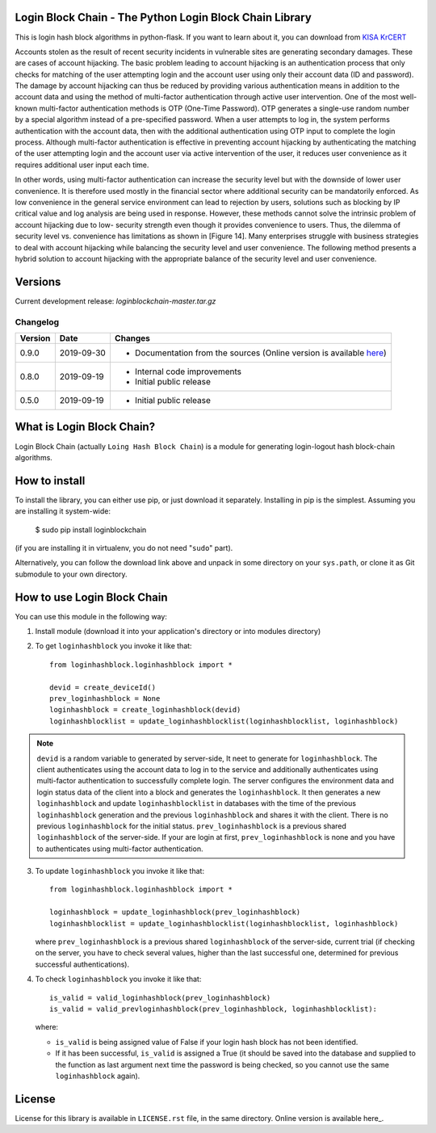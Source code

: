 Login Block Chain - The Python Login Block Chain Library
========================================================

This is login hash block algorithms in python-flask. If you want to learn about it, you can download from 
`KISA KrCERT <https://www.boho.or.kr/data/reportView.do?bulletin_writing_sequence=35003>`_

Accounts stolen as the result of recent security incidents in vulnerable sites are generating secondary damages. These are cases of account hijacking. The basic problem leading to account hijacking is an authentication process that only checks for matching of the user attempting login and the account user using only their account data (ID and password). The damage by account hijacking can thus be reduced by providing various authentication means in addition to the account data and using the method of multi-factor authentication through active user intervention.
One of the most well-known multi-factor authentication methods is OTP (One-Time Password). OTP generates a single-use random number by a special algorithm instead of a pre-specified password. When a user attempts to log in, the system performs authentication with the account data, then with the additional authentication using OTP input to complete the login process. Although multi-factor authentication is effective in preventing account hijacking by authenticating the matching of the user attempting login and the account user via active intervention of the user, it reduces user convenience as it requires additional user input each time.

In other words, using multi-factor authentication can increase the security level but with the downside of lower user convenience. It is therefore used mostly in the financial sector where additional security can be mandatorily enforced. As low convenience in the general service environment can lead to rejection by users, solutions such as blocking by IP critical value and log analysis are being used in response.
However, these methods cannot solve the intrinsic problem of account hijacking due to low- security strength even though it provides convenience to users. Thus, the dilemma of security level vs. convenience has limitations as shown in [Figure 14]. Many enterprises struggle with business strategies to deal with account hijacking while balancing the security level and user convenience. The following method presents a hybrid solution to account hijacking with the appropriate balance of the security level and user convenience.

Versions
========

Current development release: `loginblockchain-master.tar.gz`

Changelog
---------

+---------+------------+---------------------------------------------------------------------------------------------------------------------------------------------------------+
| Version | Date       | Changes                                                                                                                                                 |
+=========+============+=========================================================================================================================================================+
| 0.9.0   | 2019-09-30 | - Documentation from the sources (Online version is available `here <https://masuwonchon.github.io/loginblockchain/html/index.html>`_)                  |
+---------+------------+---------------------------------------------------------------------------------------------------------------------------------------------------------+
| 0.8.0   | 2019-09-19 | - Internal code improvements                                                                                                                            |
|         |            | - Initial public release                                                                                                                                |
+---------+------------+---------------------------------------------------------------------------------------------------------------------------------------------------------+
| 0.5.0   | 2019-09-19 | - Initial public release                                                                                                                                |
+---------+------------+---------------------------------------------------------------------------------------------------------------------------------------------------------+

What is Login Block Chain?
==========================

Login Block Chain (actually ``Loing Hash Block Chain``) is a module for generating login-logout hash block-chain algorithms.


How to install
==============

To install the library, you can either use pip, or just download it separately. Installing in pip is the simplest. Assuming you are installing it system-wide:

    $ sudo pip install loginblockchain
(if you are installing it in virtualenv, you do not need "``sudo``" part).

Alternatively, you can follow the download link above and unpack in some directory on your ``sys.path``, or clone it as Git submodule to your own directory.

How to use Login Block Chain
============================

You can use this module in the following way::

1. Install module (download it into your application's directory or into modules directory)

2. To get ``loginhashblock`` you invoke it like that::
       
       from loginhashblock.loginhashblock import *

       devid = create_deviceId()
       prev_loginhashblock = None
       loginhashblock = create_loginhashblock(devid)
       loginhashblocklist = update_loginhashblocklist(loginhashblocklist, loginhashblock)

.. note::
    ``devid`` is a random variable to generated by server-side, It neet to generate for ``loginhashblock``. The client authenticates using the account data to log in to the service and additionally authenticates using multi-factor authentication to successfully complete login. The server configures the environment data and login status data of the client into a block and generates the ``loginhashblock``. It then generates a new ``loginhashblock`` and update ``loginhashblocklist`` in databases with the time of the previous ``loginhashblock`` generation and the previous ``loginhashblock`` and shares it with the client. There is no previous ``loginhashblock`` for the initial status.
    ``prev_loginhashblock`` is a previous shared ``loginhashblock`` of the server-side. If your are login at first, ``prev_loginhashblock`` is none and you have to authenticates using multi-factor authentication.

3. To update ``loginhashblock`` you invoke it like that::

       from loginhashblock.loginhashblock import *

       loginhashblock = update_loginhashblock(prev_loginhashblock)
       loginhashblocklist = update_loginhashblocklist(loginhashblocklist, loginhashblock)

   where ``prev_loginhashblock`` is a previous shared ``loginhashblock`` of the server-side, current trial (if checking on the server, you have to check several values, higher than the last successful one, determined for previous successful authentications).

4. To check ``loginhashblock`` you invoke it like that::

       is_valid = valid_loginhashblock(prev_loginhashblock)
       is_valid = valid_prevloginhashblock(prev_loginhashblock, loginhashblocklist):

   where:

   - ``is_valid`` is being assigned value of False if your login hash block has not been identified.
   - If it has been successful, ``is_valid`` is assigned a True (it should be saved into the database and supplied to the function as last argument next time the password is being checked, so you cannot use the same ``loginhashblock`` again).

License
=======

License for this library is available in ``LICENSE.rst`` file, in the same
directory. Online version is available here_.

.. _here: https://github.com/masuwonchon/loginblockchain/blob/master/LICENSE.rst
